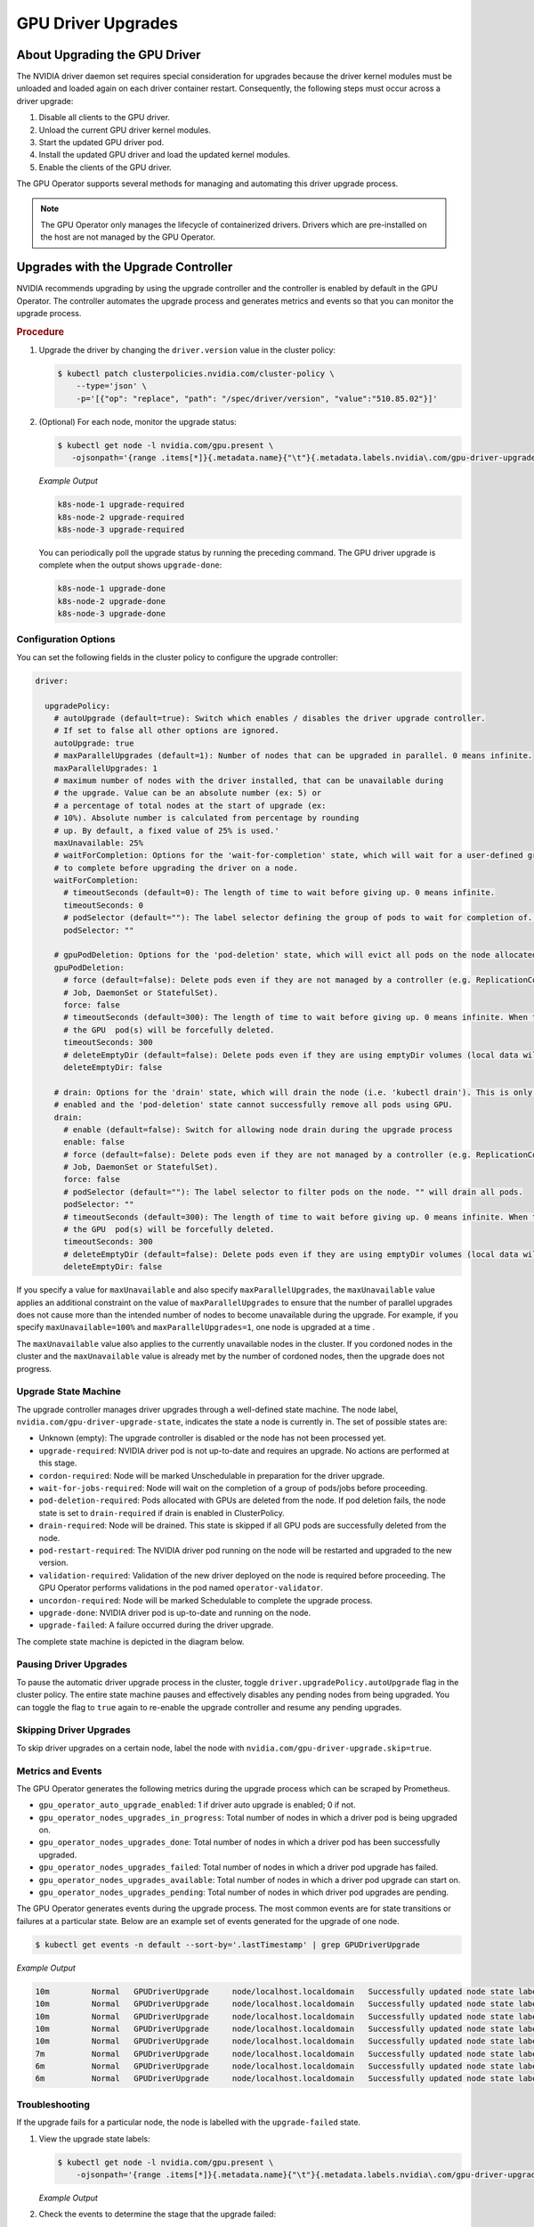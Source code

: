 .. license-header
  SPDX-FileCopyrightText: Copyright (c) 2023 NVIDIA CORPORATION & AFFILIATES. All rights reserved.
  SPDX-License-Identifier: Apache-2.0

  Licensed under the Apache License, Version 2.0 (the "License");
  you may not use this file except in compliance with the License.
  You may obtain a copy of the License at

  http://www.apache.org/licenses/LICENSE-2.0

  Unless required by applicable law or agreed to in writing, software
  distributed under the License is distributed on an "AS IS" BASIS,
  WITHOUT WARRANTIES OR CONDITIONS OF ANY KIND, either express or implied.
  See the License for the specific language governing permissions and
  limitations under the License.

.. Date: Jan 30 2023
.. Author: cdesiniotis

.. headings # #, * *, =, -, ^, "

.. _gpu-driver-upgrades:

###################
GPU Driver Upgrades
###################


******************************
About Upgrading the GPU Driver
******************************

The NVIDIA driver daemon set requires special consideration for upgrades because the driver kernel modules must be unloaded and loaded again on each driver container restart.
Consequently, the following steps must occur across a driver upgrade:

#. Disable all clients to the GPU driver.
#. Unload the current GPU driver kernel modules.
#. Start the updated GPU driver pod.
#. Install the updated GPU driver and load the updated kernel modules.
#. Enable the clients of the GPU driver.

The GPU Operator supports several methods for managing and automating this driver upgrade process.

.. note::

   The GPU Operator only manages the lifecycle of containerized drivers.
   Drivers which are pre-installed on the host are not managed by the GPU Operator.


************************************
Upgrades with the Upgrade Controller
************************************

NVIDIA recommends upgrading by using the upgrade controller and the controller is enabled by default in the GPU Operator.
The controller automates the upgrade process and generates metrics and events so that you can monitor the upgrade process.

.. rubric:: Procedure

1. Upgrade the driver by changing the ``driver.version`` value in the cluster policy:

   .. code-block:: console

      $ kubectl patch clusterpolicies.nvidia.com/cluster-policy \
          --type='json' \
          -p='[{"op": "replace", "path": "/spec/driver/version", "value":"510.85.02"}]'

2. (Optional) For each node, monitor the upgrade status:

   .. code-block:: console

      $ kubectl get node -l nvidia.com/gpu.present \
         -ojsonpath='{range .items[*]}{.metadata.name}{"\t"}{.metadata.labels.nvidia\.com/gpu-driver-upgrade-state}{"\n"}{end}'

   *Example Output*

   .. code-block:: output

      k8s-node-1 upgrade-required
      k8s-node-2 upgrade-required
      k8s-node-3 upgrade-required

   You can periodically poll the upgrade status by running the preceding command.
   The GPU driver upgrade is complete when the output shows ``upgrade-done``:

   .. code-block:: output

      k8s-node-1 upgrade-done
      k8s-node-2 upgrade-done
      k8s-node-3 upgrade-done


Configuration Options
=====================

You can set the following fields in the cluster policy to configure the upgrade controller:

.. code-block:: yaml

   driver:

     upgradePolicy:
       # autoUpgrade (default=true): Switch which enables / disables the driver upgrade controller.
       # If set to false all other options are ignored.
       autoUpgrade: true
       # maxParallelUpgrades (default=1): Number of nodes that can be upgraded in parallel. 0 means infinite.
       maxParallelUpgrades: 1
       # maximum number of nodes with the driver installed, that can be unavailable during
       # the upgrade. Value can be an absolute number (ex: 5) or
       # a percentage of total nodes at the start of upgrade (ex:
       # 10%). Absolute number is calculated from percentage by rounding
       # up. By default, a fixed value of 25% is used.'
       maxUnavailable: 25%
       # waitForCompletion: Options for the 'wait-for-completion' state, which will wait for a user-defined group of pods
       # to complete before upgrading the driver on a node.
       waitForCompletion:
         # timeoutSeconds (default=0): The length of time to wait before giving up. 0 means infinite.
         timeoutSeconds: 0
         # podSelector (default=""): The label selector defining the group of pods to wait for completion of. "" means to wait on none.
         podSelector: ""

       # gpuPodDeletion: Options for the 'pod-deletion' state, which will evict all pods on the node allocated a GPU.
       gpuPodDeletion:
         # force (default=false): Delete pods even if they are not managed by a controller (e.g. ReplicationController, ReplicaSet,
         # Job, DaemonSet or StatefulSet).
         force: false
         # timeoutSeconds (default=300): The length of time to wait before giving up. 0 means infinite. When the timeout is met,
         # the GPU  pod(s) will be forcefully deleted.
         timeoutSeconds: 300
         # deleteEmptyDir (default=false): Delete pods even if they are using emptyDir volumes (local data will be deleted).
         deleteEmptyDir: false

       # drain: Options for the 'drain' state, which will drain the node (i.e. 'kubectl drain'). This is only performed if
       # enabled and the 'pod-deletion' state cannot successfully remove all pods using GPU.
       drain:
         # enable (default=false): Switch for allowing node drain during the upgrade process
         enable: false
         # force (default=false): Delete pods even if they are not managed by a controller (e.g. ReplicationController, ReplicaSet,
         # Job, DaemonSet or StatefulSet).
         force: false
         # podSelector (default=""): The label selector to filter pods on the node. "" will drain all pods.
         podSelector: ""
         # timeoutSeconds (default=300): The length of time to wait before giving up. 0 means infinite. When the timeout is met,
         # the GPU  pod(s) will be forcefully deleted.
         timeoutSeconds: 300
         # deleteEmptyDir (default=false): Delete pods even if they are using emptyDir volumes (local data will be deleted).
         deleteEmptyDir: false

If you specify a value for ``maxUnavailable`` and also specify ``maxParallelUpgrades``,
the ``maxUnavailable`` value applies an additional constraint on the value of
``maxParallelUpgrades`` to ensure that the number of parallel upgrades does not
cause more than the intended number of nodes to become unavailable during the upgrade.
For example, if you specify ``maxUnavailable=100%`` and ``maxParallelUpgrades=1``,
one node is upgraded at a time .

The ``maxUnavailable`` value also applies to the currently unavailable nodes in the cluster.
If you cordoned nodes in the cluster and the ``maxUnavailable`` value is already met by the number of cordoned nodes,
then the upgrade does not progress.


Upgrade State Machine
=====================

The upgrade controller manages driver upgrades through a well-defined state machine.
The node label, ``nvidia.com/gpu-driver-upgrade-state``, indicates the state a node is currently in.
The set of possible states are:

* Unknown (empty): The upgrade controller is disabled or the node has not been processed yet.
* ``upgrade-required``: NVIDIA driver pod is not up-to-date and requires an upgrade. No actions are performed at this stage.
* ``cordon-required``: Node will be marked Unschedulable in preparation for the driver upgrade.
* ``wait-for-jobs-required``: Node will wait on the completion of a group of pods/jobs before proceeding.
* ``pod-deletion-required``: Pods allocated with GPUs are deleted from the node. If pod deletion fails, the node state is set to ``drain-required``
  if drain is enabled in ClusterPolicy.
* ``drain-required``: Node will be drained. This state is skipped if all GPU pods are successfully deleted from the node.
* ``pod-restart-required``: The NVIDIA driver pod running on the node will be restarted and upgraded to the new version.
* ``validation-required``: Validation of the new driver deployed on the node is required before proceeding. The GPU Operator
  performs validations in the pod named ``operator-validator``.
* ``uncordon-required``: Node will be marked Schedulable to complete the upgrade process.
* ``upgrade-done``: NVIDIA driver pod is up-to-date and running on the node.
* ``upgrade-failed``: A failure occurred during the driver upgrade.

The complete state machine is depicted in the diagram below.

.. image:: graphics/upgrade-controller-state-machine.png
   :width: 600

Pausing Driver Upgrades
=======================

To pause the automatic driver upgrade process in the cluster, toggle ``driver.upgradePolicy.autoUpgrade`` flag
in the cluster policy.
The entire state machine pauses and effectively disables any pending nodes from being upgraded.
You can toggle the flag to ``true`` again to re-enable the upgrade controller and resume any pending upgrades.

Skipping Driver Upgrades
========================

To skip driver upgrades on a certain node, label the node with ``nvidia.com/gpu-driver-upgrade.skip=true``.

Metrics and Events
==================

The GPU Operator generates the following metrics during the upgrade process which can be scraped by Prometheus.

* ``gpu_operator_auto_upgrade_enabled``: 1 if driver auto upgrade is enabled; 0 if not.
* ``gpu_operator_nodes_upgrades_in_progress``: Total number of nodes in which a driver pod is being upgraded on.
* ``gpu_operator_nodes_upgrades_done``: Total number of nodes in which a driver pod has been successfully upgraded.
* ``gpu_operator_nodes_upgrades_failed``: Total number of nodes in which a driver pod upgrade has failed.
* ``gpu_operator_nodes_upgrades_available``: Total number of nodes in which a driver pod upgrade can start on.
* ``gpu_operator_nodes_upgrades_pending``: Total number of nodes in which driver pod upgrades are pending.

The GPU Operator generates events during the upgrade process.
The most common events are for state transitions or failures at a particular state.
Below are an example set of events generated for the upgrade of one node.

.. code-block:: console

   $ kubectl get events -n default --sort-by='.lastTimestamp' | grep GPUDriverUpgrade

*Example Output*

.. code-block:: output

   10m         Normal   GPUDriverUpgrade     node/localhost.localdomain   Successfully updated node state label to [upgrade-required]
   10m         Normal   GPUDriverUpgrade     node/localhost.localdomain   Successfully updated node state label to [cordon-required]
   10m         Normal   GPUDriverUpgrade     node/localhost.localdomain   Successfully updated node state label to [wait-for-jobs-required]
   10m         Normal   GPUDriverUpgrade     node/localhost.localdomain   Successfully updated node state label to [pod-deletion-required]
   10m         Normal   GPUDriverUpgrade     node/localhost.localdomain   Successfully updated node state label to [pod-restart-required]
   7m          Normal   GPUDriverUpgrade     node/localhost.localdomain   Successfully updated node state label to [validation-required]
   6m          Normal   GPUDriverUpgrade     node/localhost.localdomain   Successfully updated node state label to [uncordon-required]
   6m          Normal   GPUDriverUpgrade     node/localhost.localdomain   Successfully updated node state label to [upgrade-done]

Troubleshooting
===============

If the upgrade fails for a particular node, the node is labelled with the ``upgrade-failed`` state.

#. View the upgrade state labels:

   .. code-block:: console

      $ kubectl get node -l nvidia.com/gpu.present \
          -ojsonpath='{range .items[*]}{.metadata.name}{"\t"}{.metadata.labels.nvidia\.com/gpu-driver-upgrade-state}{"\n"}{end}'

   *Example Output*

   .. code-block:: output
      :emphasize-lines: 3

      k8s-node-1 upgrade-done
      k8s-node-2 upgrade-done
      k8s-node-3 upgrade-failed

#. Check the events to determine the stage that the upgrade failed:

   .. code:: console

      $ kubectl get events -n default --sort-by='.lastTimestamp' | grep GPUDriverUpgrade

#. (Optional) Check the logs from the upgrade controller in the gpu-operator container:

   .. code:: console

      $ kubectl logs -n gpu-operator gpu-operator-xxxxx | grep controllers.Upgrade

#. After resolving the upgrade failures for a particular node, you can restart the upgrade process on the node by placing it in the ``upgrade-required`` state:

   .. code:: console

      $ kubectl label node <node-name>  nvidia.com/gpu-driver-upgrade-state=upgrade-required --overwrite


***************************************
Upgrades without the Upgrade Controller
***************************************

If the upgrade controller is disabled or not supported for your GPU Operator version, a component called ``k8s-driver-manager`` is responsible
for executing the driver upgrade process.
The ``k8s-driver-manager`` is an `initContainer` within the driver Daemonset, which ensures all existing GPU driver clients are disabled before
unloading the current driver modules and continuing with the new driver installation.
This method still automates the core driver upgrade process, but lacks the observability that the upgrade controller provides as well as additional
controls such as pausing/skipping upgrades.
In addition, no new features will be added to the ``k8s-driver-manager`` moving forward in favor of the upgrade controller.

.. rubric:: Procedure

1. Upgrade the driver by changing ``driver.version`` value in ClusterPolicy:

   .. code-block:: console

      $ kubectl patch clusterpolicies.nvidia.com/cluster-policy --type='json' -p='[{"op": "replace", "path": "/spec/driver/version", "value":"510.85.02"}]'

2. (Optional) To monitor the status of the upgrade, watch the deployment of the new driver pod on GPU worker nodes:

   .. code-block:: console

      $ kubectl get pods -n gpu-operator -lapp=nvidia-driver-daemonset -w

Configuration Options
=====================

The following configuration options are available for ``k8s-driver-manager``. The options allow users to control the
GPU pod eviction and node drain behavior.

.. code-block:: yaml

   driver:
     manager:
       env:
       - name: ENABLE_GPU_POD_EVICTION
         value: "true"
       - name: ENABLE_AUTO_DRAIN
         value: "true"
       - name: DRAIN_USE_FORCE
         value: "false"
       - name: DRAIN_POD_SELECTOR_LABEL
         value: ""
       - name: DRAIN_TIMEOUT_SECONDS
         value: "0s"
       - name: DRAIN_DELETE_EMPTYDIR_DATA
         value: "false"

* The ``ENABLE_GPU_POD_EVICTION`` environment variable enables ``k8s-driver-manager`` to attempt evicting only GPU pods from the node before attempting a node drain. Only if this fails and
  ``ENABLE_AUTO_DRAIN`` is enabled will the node ever be drained.
* The ``DRAIN_USE_FORCE`` environment variable must be enabled to evict GPU pods that are not managed by any of the replication controllers such as deployment, daemon set, stateful set, and replica set.
* The ``DRAIN_DELETE_EMPTYDIR_DATA`` environment variable must be enabled to delete GPU pods that use the ``emptyDir`` type volume.

.. note::

   Since GPU pods get evicted whenever the NVIDIA Driver daemon set specification is updated, it might not always be desirable to allow this to happen automatically.
   To prevent this ``daemonsets.updateStrategy`` parameter in the ``ClusterPolicy`` can be set to `OnDelete <https://kubernetes.io/docs/tasks/manage-daemon/update-daemon-set/#daemonset-update-strategy>`_ .
   With ``OnDelete`` update strategy, a new driver pod with the updated spec will only get deployed on a node once the old driver pod is manually deleted.
   Thus, admins can control when to rollout spec updates to driver pods on any given node.
   For more information on DaemonSet update strategies, refer to the `Kubernetes documentation <https://kubernetes.io/docs/tasks/manage-daemon/update-daemon-set/#daemonset-update-strategy>`_.


